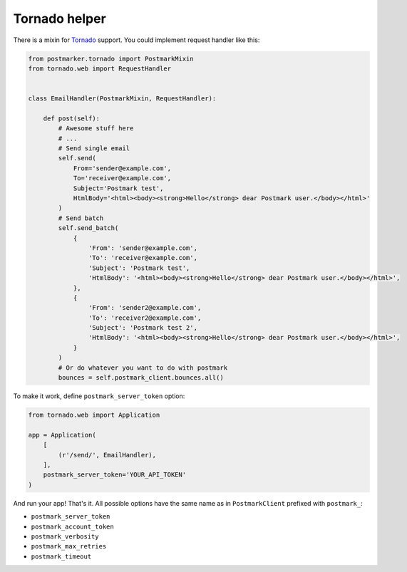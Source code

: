 .. _tornado:

Tornado helper
==============

There is a mixin for `Tornado <http://www.tornadoweb.org/>`_ support. You could implement request handler like this:

.. code-block:: python

    from postmarker.tornado import PostmarkMixin
    from tornado.web import RequestHandler


    class EmailHandler(PostmarkMixin, RequestHandler):

        def post(self):
            # Awesome stuff here
            # ...
            # Send single email
            self.send(
                From='sender@example.com',
                To='receiver@example.com',
                Subject='Postmark test',
                HtmlBody='<html><body><strong>Hello</strong> dear Postmark user.</body></html>'
            )
            # Send batch
            self.send_batch(
                {
                    'From': 'sender@example.com',
                    'To': 'receiver@example.com',
                    'Subject': 'Postmark test',
                    'HtmlBody': '<html><body><strong>Hello</strong> dear Postmark user.</body></html>',
                },
                {
                    'From': 'sender2@example.com',
                    'To': 'receiver2@example.com',
                    'Subject': 'Postmark test 2',
                    'HtmlBody': '<html><body><strong>Hello</strong> dear Postmark user.</body></html>',
                }
            )
            # Or do whatever you want to do with postmark
            bounces = self.postmark_client.bounces.all()

To make it work, define ``postmark_server_token`` option:


.. code-block:: python

    from tornado.web import Application

    app = Application(
        [
            (r'/send/', EmailHandler),
        ],
        postmark_server_token='YOUR_API_TOKEN'
    )

And run your app! That's it.
All possible options have the same name as in ``PostmarkClient`` prefixed with ``postmark_``:

- ``postmark_server_token``
- ``postmark_account_token``
- ``postmark_verbosity``
- ``postmark_max_retries``
- ``postmark_timeout``
